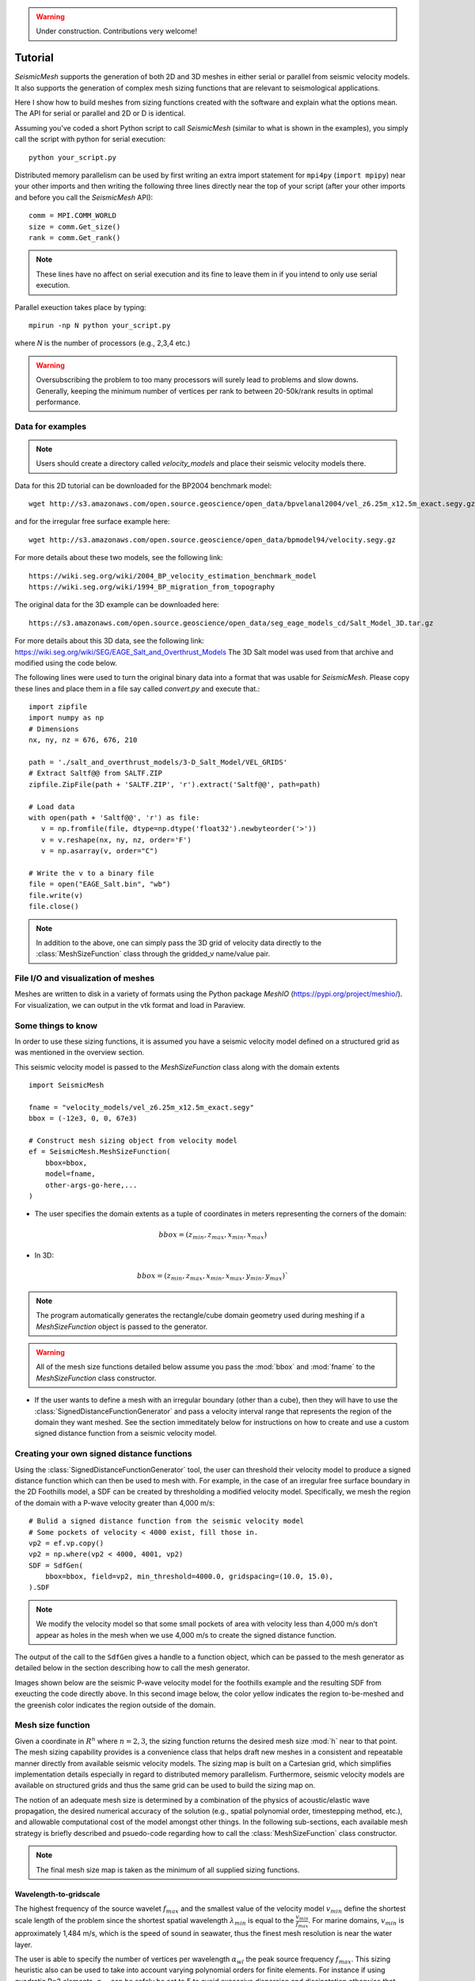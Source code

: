 .. _tutorial:

.. warning::

    Under construction. Contributions very welcome!

Tutorial
========

*SeismicMesh* supports the generation of both 2D and 3D meshes in
either serial or parallel from seismic velocity models. It also supports the generation of
complex mesh sizing functions that are relevant to seismological applications.

Here I show how to build meshes from sizing functions created with the software and explain what the options mean. The API for serial or parallel and 2D or D is identical.

Assuming you've coded a short Python script to call *SeismicMesh* (similar to what is shown in the examples), you simply call the script with python for serial execution::

    python your_script.py

Distributed memory parallelism can be used by first writing an extra import statement for  ``mpi4py`` (``import mpipy``) near your other imports and then writing the following three lines directly near the top of your script (after your other imports and before you call the *SeismicMesh* API)::

    comm = MPI.COMM_WORLD
    size = comm.Get_size()
    rank = comm.Get_rank()

.. note::
   These lines have no affect on serial execution and its fine to leave them in if you intend to only use serial execution.

Parallel exeuction takes place by typing::

    mpirun -np N python your_script.py

where `N` is the number of processors (e.g., 2,3,4 etc.)

.. warning::
    Oversubscribing the problem to too many processors will surely lead to problems and slow downs. Generally, keeping the minimum number of vertices per rank to between 20-50k/rank results in optimal performance.


Data for examples
-------------------

.. note::
    Users should create a directory called `velocity_models` and place their seismic velocity models there.


Data for this 2D tutorial can be downloaded for the BP2004 benchmark model::

    wget http://s3.amazonaws.com/open.source.geoscience/open_data/bpvelanal2004/vel_z6.25m_x12.5m_exact.segy.gz

and for the irregular free surface example here::

    wget http://s3.amazonaws.com/open.source.geoscience/open_data/bpmodel94/velocity.segy.gz

For more details about these two models, see the following link::

    https://wiki.seg.org/wiki/2004_BP_velocity_estimation_benchmark_model
    https://wiki.seg.org/wiki/1994_BP_migration_from_topography

The original data for the 3D example can be downloaded here::

    https://s3.amazonaws.com/open.source.geoscience/open_data/seg_eage_models_cd/Salt_Model_3D.tar.gz


For more details about this 3D data, see the following link: https://wiki.seg.org/wiki/SEG/EAGE_Salt_and_Overthrust_Models
The 3D Salt model was used from that archive and modified using the code below.

The following lines were used to turn the original binary data into a format that was usable for *SeismicMesh*. Please copy these lines and place them in a file say called `convert.py` and execute that.::

    import zipfile
    import numpy as np
    # Dimensions
    nx, ny, nz = 676, 676, 210

    path = './salt_and_overthrust_models/3-D_Salt_Model/VEL_GRIDS'
    # Extract Saltf@@ from SALTF.ZIP
    zipfile.ZipFile(path + 'SALTF.ZIP', 'r').extract('Saltf@@', path=path)

    # Load data
    with open(path + 'Saltf@@', 'r') as file:
       v = np.fromfile(file, dtype=np.dtype('float32').newbyteorder('>'))
       v = v.reshape(nx, ny, nz, order='F')
       v = np.asarray(v, order="C")

    # Write the v to a binary file
    file = open("EAGE_Salt.bin", "wb")
    file.write(v)
    file.close()

.. note::
    In addition to the above, one can simply pass the 3D grid of velocity data directly to the :class:`MeshSizeFunction` class through the gridded_v name/value pair.


File I/O and visualization of meshes
------------------------

Meshes are written to disk in a variety of formats using the Python package `MeshIO` (https://pypi.org/project/meshio/). For visualization, we can output in the vtk format and load in Paraview.

Some things to know
---------------------

In order to use these sizing functions, it is assumed you have a seismic velocity model
defined on a structured grid as was mentioned in the overview section.

This seismic velocity model is passed to the *MeshSizeFunction* class along with the domain extents ::

    import SeismicMesh

    fname = "velocity_models/vel_z6.25m_x12.5m_exact.segy"
    bbox = (-12e3, 0, 0, 67e3)

    # Construct mesh sizing object from velocity model
    ef = SeismicMesh.MeshSizeFunction(
        bbox=bbox,
        model=fname,
        other-args-go-here,...
    )

* The user specifies the domain extents as a tuple of coordinates in meters representing the corners of the domain::

.. math::

    bbox = (z_{min}, z_{max}, x_{min}, x_{max})

* In 3D::

.. math::

    bbox = (z_{min}, z_{max}, x_{min}, x_{max}, y_{min}, y_{max})`

.. note :: The program automatically generates the rectangle/cube domain geometry used during meshing if a *MeshSizeFunction* object is passed to the generator.


.. warning::

    All of the mesh size functions detailed below assume you pass the :mod:`bbox` and :mod:`fname` to the *MeshSizeFunction* class constructor.

* If the user wants to define a mesh with an irregular boundary (other than a cube), then they will have to use the :class:`SignedDistanceFunctionGenerator` and pass a velocity interval range that represents the region of the domain they want meshed. See the section immeditately below for instructions on how to create and use a custom signed distance function from a seismic velocity model.

Creating your own signed distance functions
-----------------------------------------------

Using the :class:`SignedDistanceFunctionGenerator` tool, the user can threshold their velocity model to produce a signed distance function which can then be used to mesh with. For example, in the case of an irregular free surface boundary in the 2D Foothills model, a SDF can be created by thresholding a modified velocity model. Specifically, we mesh the region of the domain with a P-wave velocity greater than 4,000 m/s::

     # Bulid a signed distance function from the seismic velocity model
     # Some pockets of velocity < 4000 exist, fill those in.
     vp2 = ef.vp.copy()
     vp2 = np.where(vp2 < 4000, 4001, vp2)
     SDF = SdfGen(
         bbox=bbox, field=vp2, min_threshold=4000.0, gridspacing=(10.0, 15.0),
     ).SDF

.. note :: We modify the velocity model so that some small pockets of area with velocity less than 4,000 m/s don't appear as holes in the mesh when we use 4,000 m/s to create the signed distance function.

The output of the call to the ``SdfGen`` gives a handle to a function object, which can be passed to the mesh generator as detailed below in the section describing how to call the mesh generator.

Images shown below are the seismic P-wave velocity model for the foothills example and the resulting SDF from exeucting the code directly above. In this second image below, the color yellow indicates the region to-be-meshed and the greenish color indicates the region outside of the domain.

.. image:: Foothills.png

.. image:: ExampleOfSDF.png

Mesh size function
-------------------------------------------

Given a coordinate in :math:`R^n` where :math:`n= 2,3`, the sizing function returns the desired mesh size :mod:`h` near to that point. The mesh sizing capability provides is a convenience class that helps draft new meshes in a consistent and repeatable manner directly from available seismic velocity models. The sizing map is built on a Cartesian grid, which simplifies implementation details especially in regard to distributed memory parallelism. Furthermore, seismic velocity models are available on structured grids and thus the same grid can be used to build the sizing map on.

.. note:
    Seismic velocity models often have different constant grid spacings in each dimension. The software considers this automatically based on the domain extents.

The notion of an adequate mesh size is determined by a combination of the physics of acoustic/elastic wave propagation, the desired numerical accuracy of the solution (e.g., spatial polynomial order, timestepping method, etc.), and allowable computational cost of the model amongst other things. In the following sub-sections, each available mesh strategy is briefly described and psuedo-code regarding how to call the :class:`MeshSizeFunction` class constructor.

.. note :: The final mesh size map is taken as the minimum of all supplied sizing functions.

Wavelength-to-gridscale
^^^^^^^^^^^^^^^^^^^^^^^
The highest frequency of the source wavelet :math:`f_{max}` and the smallest value of the velocity model :math:`v_{min}` define the shortest scale length of the problem since the shortest spatial wavelength :math:`\lambda_{min}` is equal to the :math:`\frac{v_{min}}{f_{max}}`. For marine domains, :math:`v_{min}` is approximately 1,484 m/s, which is the speed of sound in seawater, thus the finest mesh resolution is near the water layer.

The user is able to specify the number of vertices per wavelength :math:`\alpha_{wl}` the peak source frequency :math:`f_{max}`. This sizing heuristic also  can be used to take into account varying polynomial orders for finite elements. For instance if using quadratic P=2 elements, :math:`\alpha_{wl}` can be safely be set to 5 to avoid excessive dispersion and dissipatation otherwise that would occur with P=1 elements::

   import SeismicMesh
   fname = "velocity_models/vel_z6.25m_x12.5m_exact.segy"
   bbox = (-12e3, 0, 0, 67e3)

   # Construct mesh sizing object from velocity model
   ef = SeismicMesh.MeshSizeFunction(
       bbox=bbox,
       model=fname,
       freq=2, # maximum source frequency
       wl=3, # :math:`\alpha_{wl}` number of grid points per wavelength
   )



Resolving seismic velocity gradients
^^^^^^^^^^^^^^^^^^^^^^^^^^^^^^^^^^^^^^^

Seismic domains are known for sharp gradients in material properties, such as seismic velocity. These sharp gradients lead to reflections and refractions in propagated waves, which are critical for successful imaging. Thus, finer mesh resolution can be deployed inversely proportional to the local standard deviation of P-wave velocity. The local standard deviation of seismic P-wave velocity is calculated in a sliding window around each point on the velocity model. The user chooses the mapping relationship between the local standard deviation of the seismic velocity model and the values of the corresponding mesh size nearby it. This parameter is referred to as the :math:`grad` and is specified in meters.
For instance a :math:`grad` of 50 would imply that the largest gradient in seismic P-wave velocity is mapped to a minimum resolution of 50-m.::

    import SeismicMesh

    fname = "velocity_models/vel_z6.25m_x12.5m_exact.segy"
    bbox = (-12e3, 0, 0, 67e3)

    # Construct mesh sizing object from velocity model
    ef = SeismicMesh.MeshSizeFunction(
        bbox=bbox,
        model=fname,
        grad=50, # the desired mesh size in meters near the shaprest gradient in the domain
    )

.. image:: SlopeStrat3D.jpg

.. note:

    The mapping of the local standard deviation of the gradient of seismic velocity is normalized to an interval of :math:`[0,1]` so that the largest gradient is assigned the mesh resolution indicated by :math`grad` and all other grad-to-mesh-sizes are associated using a linear relationship (with a slope of 1 and y-intercept of 0).




Courant-Friedrichs-Lewey (CFL) condition
^^^^^^^^^^^^^^^^^^^^^^^^^^^^^^^^^^^^^^^^^^^

Almost all numerical wave propagators utilize explicit time-stepping methods in the seismic domain. The major advantage for these explicit methods is computational speed. However, it is well-known that all explicit or semi-explicit methods require that the Courant number be bounded above by the Courant-Friedrichs-Lewey (CFL) condition. Ignoring this condition will lead to a numerically unstable simulation. Thus, we must ensure that the Courant number is indeed bounded for the overall mesh size function.

After sizing functions have been activated, a conservative maximum Courant number is enforced.

For the linear acoustic wave equation assuming isotropic mesh resolution, the CFL condition is commonly described by

.. math::

    C_{r}(x) = \frac{(\Delta t*v_p(x))}{dim*h(x)}

where :math:`h` is the diameter of the circumball that inscribes the element either calculated from :math:`f(h)` or from the actual mesh cells, :math:`dim` is the spatial dimension of the problem (2 or 3), :math:`\Delta t` is the intended simulation time step in seconds and :math:`v_p` is the local seismic P-wave velocity. The above equation can be rearranged to find the minimum mesh size possible for a given :math:`v_p` and :math:`\Delta t`, based on some user-defined value of :math:`Cr \leq 1`. If there are any violations of the CFL, they can bed edited before building the mesh so to satisfy that the maximum :math:`Cr` is less than some conservative threshold. We normally apply :math:`Cr = 0.5`, which provides a solid buffer but this can but this can be controlled by the user like the following::

    import SeismicMesh
    fname = "velocity_models/vel_z6.25m_x12.5m_exact.segy"
    bbox = (-12e3, 0, 0, 67e3)

    # Construct mesh sizing object from velocity model
    ef = SeismicMesh.MeshSizeFunction(
        bbox=bbox,
        model=fname,
        cr=0.5, # maximum bounded Courant number to be bounded in the mesh sizing function
        dt=0.001, # for the given :math:`\Delta t` of 0.001 seconds
        ...
    )

Further, the space order of the method (:math:`p`) can also be incorporated into the above formula to consider the higher spatial order that the simulation will use::

    ef = SeismicMesh.MeshSizeFunction(
        bbox=bbox,
        model=fname,
        cr=0.5, # maximum bounded Courant number :math:`Cr_{max}` in the mesh
        dt=0.001, # for the given :math:`\Delta t` of 0.001 seconds
        space_order = 2, # assume quadratic elements :math:`P=2`
        ...
    )

The above code implies that the mesh will be used in a simulation with :math:`P=2` quadratic elements, and thus will ensure the :math:`Cr_{max}` is divided by :math:`\frac{1}{space\_order}`


Mesh size gradation
^^^^^^^^^^^^^^^^^^^^^^^

In regions where there are sharp material contrasts, the variation in element size can become substantially large, especially using the aforementioned sizing strategies such as the wavelength-to-gridscale. Attempting to construct a mesh with such large spatial variations in mesh sizes would result in low-geometric quality elements that compromise the numerical stability of a model.

Thus, the final stage of the development of a mesh size function :math:`h(x)` involves ensuring a size smoothness limit, :math:`g` such that for any two points :math:`x_i`, :math:`x_j`, the local increase in size is bounded such as:

 :math:`h(\boldsymbol{x_j}) \leq h(\boldsymbol{x_i}) + \alpha_g||\boldsymbol{x_i}-\boldsymbol{x_j}||`

A smoothness criteria is necessary to produce a mesh that can simulate physical processes with a practical time step as sharp gradients in mesh resolution typically lead to highly skewed angles that result in poor numerical performance.

We adopt the method to smooth the mesh size function originally proposed by [grading]_. A smoother sizing function is congruent with a higher overall element quality but with more triangles in the mesh. Generally, setting :math:`0.2 \leq \alpha_g \leq 0.3` produces good results::

   import SeismicMesh
   fname = "velocity_models/vel_z6.25m_x12.5m_exact.segy"
   bbox = (-12e3, 0, 0, 67e3)

   # Construct mesh sizing object from velocity model
   ef = SeismicMesh.MeshSizeFunction(
       bbox=bbox,
       model=fname,
       grade=0.15, # :math:`g` cell-to-cell size rate growth bound
       ...
   )

.. image:: ExGrade3D.jpg

Domain extension
^^^^^^^^^^^^^^^^^^^

.. note::

    It is assumed that the top side of the domain represents the free-surface thus no domain extension is applied there.

In seismology applications, the goal is often to model the propagation of an elastic or acoustic wave through an infinite domain. However, this is obviously not possible so the domain is approximated by a finite region of space. This can lead to undeseriable artifical reflections off the sides of the domain however. A common approach to avoid these artifical reflections is to extend the domain and enforce absorbing boundary conditions in this extension. In terms of meshing to take this under consideration, the user has the option to specify a domain extension of variable width on all three sides of the domain like so::

   import SeismicMesh
   fname = "velocity_models/vel_z6.25m_x12.5m_exact.segy"
   bbox = (-12e3, 0, 0, 67e3)

   # Construct mesh sizing object from velocity model
   ef = SeismicMesh.MeshSizeFunction(
       bbox=bbox,
       model=fname,
       domain_extension=250, # domain will be extended by 250-m on all three sides
       ...
   )

In this domain extension region, mesh resolution can be adapted according to following three different styles.

 * ``Linear`` - extends the seismic velocities on the edges of the domain linearly into the domain extension.

 * ``Constant`` - places a constant velocity of the users selection in the domain extension.

 * ``Edge`` - extends the seismic velocity about the domain boundary so that velocity profile is identical to its edge values.

An example of the ``edge`` style is below::

   # Construct mesh sizing object from velocity model
   ef = SeismicMesh.MeshSizeFunction(
       bbox=bbox,
       model=fname,
       domain_extension=250, # domain will be extended by 250-m on all three sides
       padstyle="edge", # velocity will be extends from values at the edges of the domain
       ...
   )

.. note::

    In our experience, the ``edge`` option works the best at reducing reflections with absorbing boundary conditions.

.. image:: domainext.png



Mesh generation
-------------------------------------------

.. warning:
    Connectivity is made approximately deterministic as each instance of mesh generation uses
    the same ``seed=0``. The user can specify the seed if they like.

The user generates the mesh in either two ways: The user passes a mesh size function object like this::

    # Construct a mesh generator object
    mshgen = SeismicMesh.MeshGenerator(ef)

And then they call the ``build`` method specifying the number of iterations they want the generator to perform::

    # Build the mesh
    points, cells = mshgen.build(max_iter=75, axis=1)

.. note :: Generally setting max_iter to between 50 to 100 iterations works best. By default it runs 50 iterations.

.. note :: For parallel execution, the user can choose which axis (0, 1, or 2 (if 3D)) to decompose the domain.

Or, the second way the user specified their own mesh size function ``f(h)`` and/or ``f(d)``::

    # Example of a signed distance function for a cylinder in unit space.
    def fd(p):
        # sizing function of a cylinder in [-1., -1., -.1] x [1., 1., 1.]
        r, z = np.sqrt(p[:, 0] ** 2 + p[:, 1] ** 2), p[:, 2]
        d1, d2, d3 = r - 1.0, z - 1.0, -z - 1.0
        d4, d5 = np.sqrt(d1 ** 2 + d2 ** 2), np.sqrt(d1 ** 2 + d3 ** 2)
        d = np.maximum.reduce([d1, d2, d3])
        ix = (d1 > 0) * (d2 > 0)
        d[ix] = d4[ix]
        ix = (d1 > 0) * (d3 > 0)
        d[ix] = d5[ix]
        return d


    # Example of an uniform resolution sizing function
    def fh(p):
        # note for parallel execution this logic is required
        # since the decomposition of the sizing function passes a tuple to fh
        if type(p) == tuple:
            h = np.zeros_like(p[0]) + hmin
        else:
            h = np.zeros_like(p) + hmin
        return h


    # Construct mesh generator
    mshgen = SeismicMesh.MeshGenerator(hmin=hmin, bbox=bbox, fd=fd, fh=fh)

.. warning :: In this second way, the user *must* pass the arguments `hmin` the desired minimum resolution in the domain and the tuple of domain extents `bbox` to the mesh generator class constructor.

And then they call the ``build`` method specifying the number of iterations they want the generator to perform::

    # Build the mesh
    points, cells = mshgen.build(max_iter=50)

Mesh improvement
-------------------------------------------


3D *Sliver* removal
^^^^^^^^^^^^^^^^^^^^^^^

If the intended usage of the mesh is for numerical simulation, it is strongly encouraged to execute the sliver removal method after generating a mesh in 3D like so::

    points, cells = mshgen.build(
        points=points, mesh_improvement=True, max_iter=50, min_dh_bound=5,
    )

Note that here we pass it the points from the previous call to `build` and specify the flag ``mesh_improvement`` to *True*. The option ``min_dh_bound`` represents the target lower bound for the dihedral angle. By default, ``min_dh_bound`` is set to :math:`10`. The sliver removal algorithm will attempt 50 iterations but will terminate earlier if no slivers are detected. Generally, if more than 50 meshing iterations were used to bulid the mesh, this algorithm will converge in 10-20 iterations.

.. warning:: Do not set the minimum dihedral angle bound greater than 15 unless you've already succesfully ran the mesh with a lower threshold. Otherwise, the method will likely not converge.


References
______________

.. [grading] Persson, Per-Olof. "Mesh size functions for implicit geometries and PDE-based gradient limiting."
                Engineering with Computers 22.2 (2006): 95-109.
